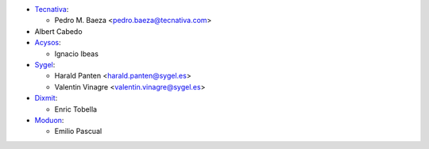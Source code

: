 * `Tecnativa <https://www.tecnativa.com>`__:

  * Pedro M. Baeza <pedro.baeza@tecnativa.com>

* Albert Cabedo

* `Acysos <http://www.acysos.com>`_:

  * Ignacio Ibeas

* `Sygel <https://www.sygel.es>`_:

  * Harald Panten <harald.panten@sygel.es>
  * Valentin Vinagre <valentin.vinagre@sygel.es>

* `Dixmit <https://www.dixmit.com>`_:

  * Enric Tobella

* `Moduon <https://www.moduon.team>`_:

  * Emilio Pascual

